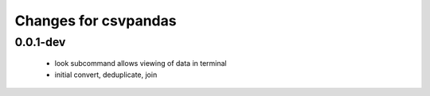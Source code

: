 =======================
 Changes for csvpandas
=======================

0.0.1-dev
=====
 * look subcommand allows viewing of data in terminal
 * initial convert, deduplicate, join
